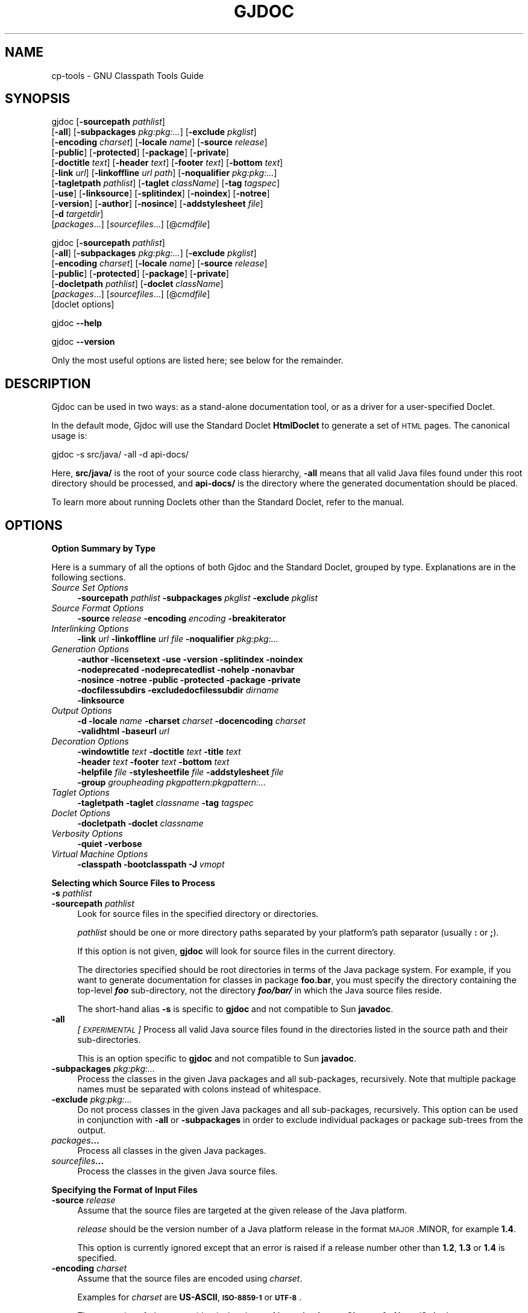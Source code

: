 .\" Automatically generated by Pod::Man 2.16 (Pod::Simple 3.05)
.\"
.\" Standard preamble:
.\" ========================================================================
.de Sh \" Subsection heading
.br
.if t .Sp
.ne 5
.PP
\fB\\$1\fR
.PP
..
.de Sp \" Vertical space (when we can't use .PP)
.if t .sp .5v
.if n .sp
..
.de Vb \" Begin verbatim text
.ft CW
.nf
.ne \\$1
..
.de Ve \" End verbatim text
.ft R
.fi
..
.\" Set up some character translations and predefined strings.  \*(-- will
.\" give an unbreakable dash, \*(PI will give pi, \*(L" will give a left
.\" double quote, and \*(R" will give a right double quote.  \*(C+ will
.\" give a nicer C++.  Capital omega is used to do unbreakable dashes and
.\" therefore won't be available.  \*(C` and \*(C' expand to `' in nroff,
.\" nothing in troff, for use with C<>.
.tr \(*W-
.ds C+ C\v'-.1v'\h'-1p'\s-2+\h'-1p'+\s0\v'.1v'\h'-1p'
.ie n \{\
.    ds -- \(*W-
.    ds PI pi
.    if (\n(.H=4u)&(1m=24u) .ds -- \(*W\h'-12u'\(*W\h'-12u'-\" diablo 10 pitch
.    if (\n(.H=4u)&(1m=20u) .ds -- \(*W\h'-12u'\(*W\h'-8u'-\"  diablo 12 pitch
.    ds L" ""
.    ds R" ""
.    ds C` ""
.    ds C' ""
'br\}
.el\{\
.    ds -- \|\(em\|
.    ds PI \(*p
.    ds L" ``
.    ds R" ''
'br\}
.\"
.\" Escape single quotes in literal strings from groff's Unicode transform.
.ie \n(.g .ds Aq \(aq
.el       .ds Aq '
.\"
.\" If the F register is turned on, we'll generate index entries on stderr for
.\" titles (.TH), headers (.SH), subsections (.Sh), items (.Ip), and index
.\" entries marked with X<> in POD.  Of course, you'll have to process the
.\" output yourself in some meaningful fashion.
.ie \nF \{\
.    de IX
.    tm Index:\\$1\t\\n%\t"\\$2"
..
.    nr % 0
.    rr F
.\}
.el \{\
.    de IX
..
.\}
.\"
.\" Accent mark definitions (@(#)ms.acc 1.5 88/02/08 SMI; from UCB 4.2).
.\" Fear.  Run.  Save yourself.  No user-serviceable parts.
.    \" fudge factors for nroff and troff
.if n \{\
.    ds #H 0
.    ds #V .8m
.    ds #F .3m
.    ds #[ \f1
.    ds #] \fP
.\}
.if t \{\
.    ds #H ((1u-(\\\\n(.fu%2u))*.13m)
.    ds #V .6m
.    ds #F 0
.    ds #[ \&
.    ds #] \&
.\}
.    \" simple accents for nroff and troff
.if n \{\
.    ds ' \&
.    ds ` \&
.    ds ^ \&
.    ds , \&
.    ds ~ ~
.    ds /
.\}
.if t \{\
.    ds ' \\k:\h'-(\\n(.wu*8/10-\*(#H)'\'\h"|\\n:u"
.    ds ` \\k:\h'-(\\n(.wu*8/10-\*(#H)'\`\h'|\\n:u'
.    ds ^ \\k:\h'-(\\n(.wu*10/11-\*(#H)'^\h'|\\n:u'
.    ds , \\k:\h'-(\\n(.wu*8/10)',\h'|\\n:u'
.    ds ~ \\k:\h'-(\\n(.wu-\*(#H-.1m)'~\h'|\\n:u'
.    ds / \\k:\h'-(\\n(.wu*8/10-\*(#H)'\z\(sl\h'|\\n:u'
.\}
.    \" troff and (daisy-wheel) nroff accents
.ds : \\k:\h'-(\\n(.wu*8/10-\*(#H+.1m+\*(#F)'\v'-\*(#V'\z.\h'.2m+\*(#F'.\h'|\\n:u'\v'\*(#V'
.ds 8 \h'\*(#H'\(*b\h'-\*(#H'
.ds o \\k:\h'-(\\n(.wu+\w'\(de'u-\*(#H)/2u'\v'-.3n'\*(#[\z\(de\v'.3n'\h'|\\n:u'\*(#]
.ds d- \h'\*(#H'\(pd\h'-\w'~'u'\v'-.25m'\f2\(hy\fP\v'.25m'\h'-\*(#H'
.ds D- D\\k:\h'-\w'D'u'\v'-.11m'\z\(hy\v'.11m'\h'|\\n:u'
.ds th \*(#[\v'.3m'\s+1I\s-1\v'-.3m'\h'-(\w'I'u*2/3)'\s-1o\s+1\*(#]
.ds Th \*(#[\s+2I\s-2\h'-\w'I'u*3/5'\v'-.3m'o\v'.3m'\*(#]
.ds ae a\h'-(\w'a'u*4/10)'e
.ds Ae A\h'-(\w'A'u*4/10)'E
.    \" corrections for vroff
.if v .ds ~ \\k:\h'-(\\n(.wu*9/10-\*(#H)'\s-2\u~\d\s+2\h'|\\n:u'
.if v .ds ^ \\k:\h'-(\\n(.wu*10/11-\*(#H)'\v'-.4m'^\v'.4m'\h'|\\n:u'
.    \" for low resolution devices (crt and lpr)
.if \n(.H>23 .if \n(.V>19 \
\{\
.    ds : e
.    ds 8 ss
.    ds o a
.    ds d- d\h'-1'\(ga
.    ds D- D\h'-1'\(hy
.    ds th \o'bp'
.    ds Th \o'LP'
.    ds ae ae
.    ds Ae AE
.\}
.rm #[ #] #H #V #F C
.\" ========================================================================
.\"
.IX Title "GJDOC 1"
.TH GJDOC 1 "2015-07-16" "0.99.1-pre" "GNU"
.\" For nroff, turn off justification.  Always turn off hyphenation; it makes
.\" way too many mistakes in technical documents.
.if n .ad l
.nh
.SH "NAME"
cp\-tools \- GNU Classpath Tools Guide
.SH "SYNOPSIS"
.IX Header "SYNOPSIS"
gjdoc [\fB\-sourcepath\fR \fIpathlist\fR]
      [\fB\-all\fR] [\fB\-subpackages\fR \fIpkg:pkg:...\fR] [\fB\-exclude\fR \fIpkglist\fR]
      [\fB\-encoding\fR \fIcharset\fR] [\fB\-locale\fR \fIname\fR] [\fB\-source\fR \fIrelease\fR]
      [\fB\-public\fR] [\fB\-protected\fR] [\fB\-package\fR] [\fB\-private\fR] 
      [\fB\-doctitle\fR \fItext\fR] [\fB\-header\fR \fItext\fR] [\fB\-footer\fR \fItext\fR] [\fB\-bottom\fR \fItext\fR]
      [\fB\-link\fR \fIurl\fR] [\fB\-linkoffline\fR \fIurl\fR \fIpath\fR] [\fB\-noqualifier\fR \fIpkg:pkg:...\fR] 
      [\fB\-tagletpath\fR \fIpathlist\fR] [\fB\-taglet\fR \fIclassName\fR] [\fB\-tag\fR \fItagspec\fR]
      [\fB\-use\fR] [\fB\-linksource\fR] [\fB\-splitindex\fR] [\fB\-noindex\fR] [\fB\-notree\fR] 
      [\fB\-version\fR] [\fB\-author\fR] [\fB\-nosince\fR] [\fB\-addstylesheet\fR \fIfile\fR]
      [\fB\-d\fR \fItargetdir\fR] 
      [\fIpackages\fR...] [\fIsourcefiles\fR...] [@\fIcmdfile\fR]
.PP
gjdoc [\fB\-sourcepath\fR \fIpathlist\fR]
      [\fB\-all\fR] [\fB\-subpackages\fR \fIpkg:pkg:...\fR] [\fB\-exclude\fR \fIpkglist\fR]
      [\fB\-encoding\fR \fIcharset\fR] [\fB\-locale\fR \fIname\fR] [\fB\-source\fR \fIrelease\fR]
      [\fB\-public\fR] [\fB\-protected\fR] [\fB\-package\fR] [\fB\-private\fR] 
      [\fB\-docletpath\fR \fIpathlist\fR] [\fB\-doclet\fR \fIclassName\fR]
      [\fIpackages\fR...] [\fIsourcefiles\fR...] [@\fIcmdfile\fR]
      [doclet options]
.PP
gjdoc \fB\-\-help\fR
.PP
gjdoc \fB\-\-version\fR
.PP
Only the most useful options are listed here; see below for the
remainder.
.SH "DESCRIPTION"
.IX Header "DESCRIPTION"
Gjdoc can be used in two ways: as a stand-alone documentation tool, or
as a driver for a user-specified Doclet.
.PP
In the default mode, Gjdoc will use the Standard Doclet
\&\fBHtmlDoclet\fR to generate a set of \s-1HTML\s0 pages.  The canonical
usage is:
.PP
.Vb 1
\&        gjdoc \-s src/java/ \-all \-d api\-docs/
.Ve
.PP
Here, \fBsrc/java/\fR is the root of your source code class
hierarchy, \fB\-all\fR means that all valid Java files found under
this root directory should be processed, and \fBapi\-docs/\fR is the
directory where the generated documentation should be placed.
.PP
To learn more about running Doclets other than the Standard Doclet,
refer to the manual.
.SH "OPTIONS"
.IX Header "OPTIONS"
.Sh "Option Summary by Type"
.IX Subsection "Option Summary by Type"
Here is a summary of all the options of both Gjdoc and the Standard
Doclet, grouped by type.  Explanations are in the following sections.
.IP "\fISource Set Options\fR" 4
.IX Item "Source Set Options"
\&\fB\-sourcepath\fR \fIpathlist\fR  \fB\-subpackages\fR \fIpkglist\fR  \fB\-exclude\fR \fIpkglist\fR
.IP "\fISource Format Options\fR" 4
.IX Item "Source Format Options"
\&\fB\-source\fR \fIrelease\fR  \fB\-encoding\fR \fIencoding\fR  \fB\-breakiterator\fR
.IP "\fIInterlinking Options\fR" 4
.IX Item "Interlinking Options"
\&\fB\-link\fR \fIurl\fR  \fB\-linkoffline\fR \fIurl\fR\fB \fR\fIfile\fR  \fB\-noqualifier\fR \fIpkg:pkg:...\fR
.IP "\fIGeneration Options\fR" 4
.IX Item "Generation Options"
\&\fB\-author  \-licensetext  \-use  \-version  \-splitindex  \-noindex
 \-nodeprecated  \-nodeprecatedlist  \-nohelp  \-nonavbar
 \-nosince  \-notree  \-public  \-protected  \-package  \-private
 \-docfilessubdirs  \-excludedocfilessubdir\fR \fIdirname\fR
 \fB\-linksource\fR
.IP "\fIOutput Options\fR" 4
.IX Item "Output Options"
\&\fB\-d  \-locale\fR \fIname\fR  \fB\-charset\fR \fIcharset\fR  \fB\-docencoding\fR \fIcharset\fR
 \fB\-validhtml  \-baseurl\fR \fIurl\fR
.IP "\fIDecoration Options\fR" 4
.IX Item "Decoration Options"
\&\fB\-windowtitle\fR \fItext\fR  \fB\-doctitle\fR \fItext\fR  \fB\-title\fR \fItext\fR  
 \fB\-header\fR \fItext\fR  \fB\-footer\fR \fItext\fR  \fB\-bottom\fR \fItext\fR
 \fB\-helpfile\fR \fIfile\fR  \fB\-stylesheetfile\fR \fIfile\fR  \fB\-addstylesheet\fR \fIfile\fR
 \fB\-group\fR \fIgroupheading\fR\fB \fR\fIpkgpattern:pkgpattern:...\fR
.IP "\fITaglet Options\fR" 4
.IX Item "Taglet Options"
\&\fB\-tagletpath  \-taglet\fR \fIclassname\fR  \fB\-tag\fR \fItagspec\fR
.IP "\fIDoclet Options\fR" 4
.IX Item "Doclet Options"
\&\fB\-docletpath  \-doclet\fR \fIclassname\fR
.IP "\fIVerbosity Options\fR" 4
.IX Item "Verbosity Options"
\&\fB\-quiet  \-verbose\fR
.IP "\fIVirtual Machine Options\fR" 4
.IX Item "Virtual Machine Options"
\&\fB\-classpath  \-bootclasspath  \-J\fR \fIvmopt\fR
.Sh "Selecting which Source Files to Process"
.IX Subsection "Selecting which Source Files to Process"
.IP "\fB\-s\fR \fIpathlist\fR" 4
.IX Item "-s pathlist"
.PD 0
.IP "\fB\-sourcepath\fR \fIpathlist\fR" 4
.IX Item "-sourcepath pathlist"
.PD
Look for source files in the specified directory or directories.
.Sp
\&\fIpathlist\fR should be one or more directory paths separated by your
platform's path separator (usually \fB:\fR or \fB;\fR).
.Sp
If this option is not given, \fBgjdoc\fR will look for source
files in the current directory.
.Sp
The directories specified should be root directories in terms of the
Java package system.  For example, if you want to generate
documentation for classes in package \fBfoo.bar\fR, you must specify
the directory containing the top-level \fB\f(BIfoo\fB\fR
sub-directory, not the directory \fB\f(BIfoo/bar/\fB\fR in which the
Java source files reside.
.Sp
The short-hand alias \fB\-s\fR is specific to \fBgjdoc\fR and
not compatible to Sun \fBjavadoc\fR.
.IP "\fB\-all\fR" 4
.IX Item "-all"
\&\fI[\s-1EXPERIMENTAL\s0]\fR
Process all valid Java source files found in the directories listed in
the source path and their sub-directories.
.Sp
This is an option specific to \fBgjdoc\fR and not compatible to
Sun \fBjavadoc\fR.
.IP "\fB\-subpackages\fR \fIpkg:pkg:...\fR" 4
.IX Item "-subpackages pkg:pkg:..."
Process the classes in the given Java packages and all sub-packages,
recursively.  Note that multiple package names must be separated with
colons instead of whitespace.
.IP "\fB\-exclude\fR \fIpkg:pkg:...\fR" 4
.IX Item "-exclude pkg:pkg:..."
Do not process classes in the given Java packages and all
sub-packages, recursively.  This option can be used in conjunction
with \fB\-all\fR or \fB\-subpackages\fR in order to exclude
individual packages or package sub-trees from the output.
.IP "\fIpackages\fR\fB...\fR" 4
.IX Item "packages..."
Process all classes in the given Java packages.
.IP "\fIsourcefiles\fR\fB...\fR" 4
.IX Item "sourcefiles..."
Process the classes in the given Java source files.
.Sh "Specifying the Format of Input Files"
.IX Subsection "Specifying the Format of Input Files"
.IP "\fB\-source\fR \fIrelease\fR" 4
.IX Item "-source release"
Assume that the source files are targeted at the given release of the
Java platform.
.Sp
\&\fIrelease\fR should be the version number of a Java platform release
in the format \s-1MAJOR\s0.MINOR, for example \fB1.4\fR.
.Sp
This option is currently ignored except that an error is raised if a
release number other than \fB1.2\fR, \fB1.3\fR or \fB1.4\fR is
specified.
.IP "\fB\-encoding\fR \fIcharset\fR" 4
.IX Item "-encoding charset"
Assume that the source files are encoded using \fIcharset\fR.
.Sp
Examples for \fIcharset\fR are \fBUS-ASCII\fR, \fB\s-1ISO\-8859\-1\s0\fR or
\&\fB\s-1UTF\-8\s0\fR.
.Sp
The semantics of \fIcharset\fR are identical to those of \fBjava.nio.charset.Charset.forName(String)\fR.
.IP "\fB\-breakiterator\fR" 4
.IX Item "-breakiterator"
Use the locale's java.text.BreakIterator instead of the internal
first sentence detector.
.Sp
By default, \fBgjdoc\fR uses an internal algorithm to determine
where a sentence ends. When this option is given, it will instead use
the \fBjava.text.BreakIterator\fR instance for the locale given with
\&\fB\-locale\fR (or the default locale).
.Sp
This option should be specified when applying \fBgjdoc\fR to
source code commented in a non-latin language for which the default
first sentence detector does not work. For all other cases, the
default (do not use BreakIterator) produces better results at the time
of this writing.
.Sh "Interlinking with other Documentation Sets"
.IX Subsection "Interlinking with other Documentation Sets"
.IP "\fB\-link\fR \fIurl\fR" 4
.IX Item "-link url"
Create hyperlinks to another documentation set.
.Sp
By default, \fBgjdoc\fR will only create hyperlinks to classes in
the source set.  Use this option to additionally create hyperlinks to
classes covered by the specified documentation set.
.Sp
\&\fIurl\fR should be the root \s-1URL\s0 of the other documentation set. For
example, to add hyperlinks to \s-1GNU\s0 Classpath, specify the following:
.Sp
.Vb 1
\&        \-link http://developer.classpath.org/doc/
.Ve
.Sp
The \fB\-link\fR option can be specified multiple times.
.Sp
Note that specifying the \fB\-link\fR option will cause an \s-1HTTP\s0
access every time gjdoc is invoked. You can use \fB\-linkoffline\fR
instead to avoid this access.
.IP "\fB\-linkoffline\fR \fIurl\fR\fB \fR\fIfile\fR" 4
.IX Item "-linkoffline url file"
Create hyperlinks to another documentation set which is also present
on the local file system.
.Sp
This option works exactly like \fB\-link\fR, except that it accesses
the local file system instead of the network for determining which
classes are covered by the linked documentation set.
.Sp
When using \fB\-linkoffline\fR the remote documentation set is not
accessed at all, which can significantly speed up generation time
depending on your network connection.  The generated hyperlinks to the
documentation set however refer to the remote set, not to the local
one, so that you can distribute the documentation without any further
dependencies.
.Sp
The \fB\-linkoffline\fR option can be specified multiple times.
.IP "\fB\-noqualifier\fR \fIpkg:pkg:...\fR" 4
.IX Item "-noqualifier pkg:pkg:..."
Do not qualify names of classes in the given packages with their
package name.
.Sp
By default, a class name is displayed unqualified only if the class is
part of the source set or a linked documentation set, and qualified
with the name of its containing package if it is not. You can use this
option to force unqualified names for classes even if they are not
part of the documentation set.
.Sp
For example, usually a reference to the String class is represented
fully-qualified as \fBjava.lang.String\fR (unless you link to the
appropriate documentation set using \fB\-link\fR) because it isn't
part of the documentation set.  You can specify \fB\-noqualifier
java.lang\fR to render the same references just as \fBString\fR.
.Sp
Note that for all unqualified class names, a tooltip is provided when
you place your mouse pointer over it in the \s-1HTML\s0 documentation.
.IP "\fB\-noqualifier\fR \fBall\fR" 4
.IX Item "-noqualifier all"
Omit package name qualifier from all class names.
.Sp
Specify this option to omit package name qualifiers altogether,
.Sh "Selecting which Information to Generate"
.IX Subsection "Selecting which Information to Generate"
.IP "\fB\-public\fR" 4
.IX Item "-public"
Only include public members of public classes in the output.  By
default, protected class members are included as well.
.IP "\fB\-protected\fR" 4
.IX Item "-protected"
Include public or protected members of public classes in the output.
This is the default.
.IP "\fB\-package\fR" 4
.IX Item "-package"
Include public, protected and package-private members of public and
package-private classes.
.IP "\fB\-private\fR" 4
.IX Item "-private"
Include all classes and class members regardless of their access
level.
.IP "\fB\-splitindex\fR" 4
.IX Item "-splitindex"
Generate one index page per letter instead of a single, monolithic
index page.
.Sp
By default, the index created by the Standard Doclet contains all
entries on a single page.  This is fine for small documentation sets,
but for large sets you should specify this option.
.IP "\fB\-nosince\fR" 4
.IX Item "-nosince"
Ignore \fB\f(CB@since\fB\fR tags in javadoc comments.
.Sp
By default, the generated output contains sections listing the version
of your \s-1API\s0 since which the package, class or class member in question
exists when this tag is encountered.  Specify this option to omit this
information.
.IP "\fB\-notree\fR" 4
.IX Item "-notree"
Do not generate any tree pages.
.Sp
By default, the generated output includes one inheritance tree per
package, and \- if the documentation set consists of multiple packages
\&\- a page with the full inheritance tree.  Specify this option to omit
generation of these pages.
.IP "\fB\-noindex\fR" 4
.IX Item "-noindex"
Do not output the alphabetical index.
.Sp
By default, gjdoc generates an alphabetical index of all program
elements in the documentation set (packages, classes, inner classes,
constructors, methods, and fields).  Specify this option to omit this
information.
.IP "\fB\-nohelp\fR" 4
.IX Item "-nohelp"
Do not generate the help page.
.Sp
This option is currently ignored as the Standard Doclet doesn't
provide a help page.
.IP "\fB\-nodeprecated\fR" 4
.IX Item "-nodeprecated"
Do not output inline information about deprecated packages, classes or
class members.
.Sp
By default, the Standard Doclet adds a highlighted paragraph with
deprecation information to the description of each deprecated program
element.  Specify this option to omit this information.
.IP "\fB\-nodeprecatedlist\fR" 4
.IX Item "-nodeprecatedlist"
Do not output the summary page for deprecated \s-1API\s0 elements.
.Sp
By default, the Standard Doclet generates a page listing all
deprecated \s-1API\s0 elements along with a deprecation description which
usually includes the reason for deprecation and possible
alternatives.  Specify this option to omit this information.
.IP "\fB\-nonavbar\fR" 4
.IX Item "-nonavbar"
Do not output the navigation bar, header, and footer.
.Sp
By default, each output page is equipped with a top navigation bar
(which may include a user-specified header) and a bottom navigation
bar (which may include a user-specified footer).  Specify this option
to omit this decoration.
.IP "\fB\-nocomment\fR" 4
.IX Item "-nocomment"
Omit all documentation text from the generated files and output only
declarations and program element relationships.
.Sp
This option is here for compatibility with \fBjavadoc\fR.  If you
plan on extracting information about your project via \fBgjdoc\fR,
you should consider using a different Doclet for your purposes
instead, for example XmlDoclet.  You could also use the Doclet \s-1API\s0
directly by implementing a new Doclet.
.IP "\fB\-linksource\fR" 4
.IX Item "-linksource"
Generate a page with syntax-highlighted source code for each class.
By default, this page is not generated.
.Sp
The source code can be accessed by clicking on the button labelled
\&\*(L"Source\*(R" in the navigation bar, or by clicking on the name of a
constructor, field, method, or inner class in the detail section of a
class documentation page.
.IP "\fB\-use\fR" 4
.IX Item "-use"
Generate a page with cross-reference information. By default, this
page is not generated.
.Sp
The cross-reference information can be accessed by clicking on the
button labelled `Use' in the navigation bar.
.Sp
The `Use' page lists all classes/interfaces in the documentation set
that extend/implement the class (type) in question; fields of the
type; methods or constructors accepting a parameter of the type;
methods returning the type; and methods or constructors throwing the
type.
.IP "\fB\-author\fR" 4
.IX Item "-author"
Include author information in the output.
.Sp
When specified, author information as specified using the
\&\fB\f(CB@author\fB\fR tag in javadoc comments is incorporated into the
output. By default, \fB\f(CB@author\fB\fR tags are ignored.
.IP "\fB\-version\fR" 4
.IX Item "-version"
Include version information in the output.
.Sp
When specified, version information as specified using the
\&\fB\f(CB@version\fB\fR tag in javadoc comments is incorporated into the
output. By default, \fB\f(CB@version\fB\fR tags are ignored.
.IP "\fB\-licensetext\fR" 4
.IX Item "-licensetext"
Assume that the first comment in each source file contains the license
text, and add license information to the footer of each generated
class page.
.Sp
This is an option specific to \fBgjdoc\fR and not compatible to
Sun \fBjavadoc\fR.
.Sp
This option is intended for use with free and open source projects
where source code is typically prefixed with a boilerplate license
comment, when there are legal reasons for including the license in the
documentation.
.IP "\fB\-docfilessubdirs\fR" 4
.IX Item "-docfilessubdirs"
Recursively copy all files in the \fIdoc-files\fR sub-directory of each
package directory.
.Sp
Usually, only the files in the \fIdoc-files\fR sub-directory are copied
without descending recursively.
.IP "\fB\-excludedocfilessubdir\fR \fIname\fR\fB:\fR\fIname\fR\fB:...\fR" 4
.IX Item "-excludedocfilessubdir name:name:..."
Do not copy some directories directly under the \fIdoc-files\fR
sub-directories when descending recursively.
.Sp
The argument to this option should be a colon-separated list of
directory names.
.Sp
This option only makes sense if \fB\-docfilessubdirs\fR is also
specified.  In this case, any sub-directory located directly beneath a
\&\fIdoc-files\fR directory is omitted if listed.
.Sh "Custom Documentation Tags"
.IX Subsection "Custom Documentation Tags"
.IP "\fB\-tagletpath\fR \fIpathlist\fR" 4
.IX Item "-tagletpath pathlist"
Search \fIpathlist\fR when loading subsequent Taglet classes specified
using \fB\-taglet\fR.
.Sp
\&\fIpathlist\fR should be one or more paths to a directory or jar file,
separated by your platform's path separator (usually \fB:\fR or
\&\fB;\fR).
.IP "\fB\-taglet\fR \fIclassname\fR" 4
.IX Item "-taglet classname"
Register a Taglet.
.Sp
\&\fIclassname\fR should be the fully-qualified name of a Java class
implementing \fBcom.sun.tools.doclets.Taglet\fR.
.Sp
The Taglet classes will be loaded from the classpath specified using
\&\fB\-tagletpath\fR, from the classpath specified using
\&\fB\-classpath\fR and from the default classpath.
.Sp
See the documentation of \fBcom.sun.tools.doclets.Taglet\fR for
further information.
.Sp
Note that for simple tags, there is also \fB\-tag\fR.
.IP "\fB\-tag\fR \fItagspec\fR" 4
.IX Item "-tag tagspec"
Register a generic Taglet.
.Sp
The format of \fItagspec\fR must be \fB<tagname>:<flags>:\*(L"<taghead>\*(R"\fR.
.Sp
\&\fItagname\fR is the tag name to match, without the leading @ sign.
.Sp
\&\fIflags\fR is one or more of the following characters, where each
character specifies a source code context in which the tag is to be
recognized.
.RS 4
.IP "\fBa\fR" 4
.IX Item "a"
all contexts
.IP "\fBc\fR" 4
.IX Item "c"
constructors
.IP "\fBf\fR" 4
.IX Item "f"
fields
.IP "\fBm\fR" 4
.IX Item "m"
methods
.IP "\fBo\fR" 4
.IX Item "o"
overview
.IP "\fBp\fR" 4
.IX Item "p"
packages
.IP "\fBt\fR" 4
.IX Item "t"
types (classes, interfaces, exceptions, errors)
.IP "\fBX\fR" 4
.IX Item "X"
special character which temporarily disables the
Taglet altogether.
.RE
.RS 4
.Sp
\&\fItaghead\fR is the string to display in the header of the section
devoted to the tag in question.
.Sp
For example, to define a tag matching \fB\f(CB@cvsid\fB\fR which is to be
accepted in overview, package and type pages and which is labelled
with the header \fB\s-1CVS\s0 \s-1ID\s0\fR, you would specify:
.Sp
.Vb 1
\&        \-tag cvsid:tpo:"CVS ID"
.Ve
.Sp
Let's say that a class javadoc comment contains
.Sp
.Vb 1
\&        @cvsid $Id: cp\-tools.texinfo,v 1.9 2012\-03\-07 15:27:27 gnu_andrew Exp $
.Ve
.Sp
Then the \s-1HTML\s0 output will contain something like
.Sp
.Vb 2
\&        CVS ID:
\&          $Id: cp\-tools.texinfo,v 1.9 2012\-03\-07 15:27:27 gnu_andrew Exp $
.Ve
.RE
.Sh "Running Other Doclets"
.IX Subsection "Running Other Doclets"
.IP "\fB\-docletpath\fR \fIpathlist\fR" 4
.IX Item "-docletpath pathlist"
Search \fIpathlist\fR when loading classes for the Doclet specified
using \fB\-doclet\fR.
.Sp
\&\fIpathlist\fR should be one or more paths to a directory or jar file,
separated by your platform's path separator (usually \fB:\fR or
\&\fB;\fR).
.IP "\fB\-doclet\fR \fIclassName\fR" 4
.IX Item "-doclet className"
Run the specified doclet instead of the standard HtmlDoclet.
.Sp
\&\fIclassName\fR should be the fully-qualified name of a class which
has a public default constructor and contain a method with the
following signature:
.Sp
.Vb 2
\&           import com.sun.javadoc.RootDoc;
\&           public static boolean start(RootDoc rootDoc)
.Ve
.Sp
The Doclet classes will be loaded from the classpath specified using
\&\fB\-docletpath\fR, from the classpath specified using
\&\fB\-classpath\fR and from the default classpath.
.Sp
The \fBstart\fR method should process the information exposed by the
Doclet \s-1API\s0 via \fBrootDoc\fR and return \fBtrue\fR on success,
\&\fBfalse\fR on failure.
.Sp
If you are using a third-party doclet, refer to its documentation for
further instructions.  Note that support for third-party doclets is
experimental.  Please report any problems you encounter, or provide
feedback when successfully running third-party applets.
.Sp
This option can be specified multiple times, in which case all doclets
are executed with the same information tree exposed via the Doclet \s-1API\s0
for each Doclet run.
.Sh "Adding Information to the Output"
.IX Subsection "Adding Information to the Output"
.IP "\fB\-windowtitle\fR \fItext\fR" 4
.IX Item "-windowtitle text"
Use \fItext\fR as the browser window title prefix.
.Sp
When specified, the browser window title for each page will be
prefixed with \fItext\fR instead of the default string \fBGenerated
\&\s-1API\s0 Documentation\fR.
.Sp
\&\fItext\fR should be plain text (it should not contain \s-1HTML\s0 tags).
.IP "\fB\-doctitle\fR \fItext\fR" 4
.IX Item "-doctitle text"
Set the header text of the overview page to \fItext\fR.
.Sp
\&\fItext\fR should be a short plain text string.
.Sp
When generating documentation for a single package, specifying this
option forces generation of the overview page.
.IP "\fB\-header\fR \fIhtmltext\fR" 4
.IX Item "-header htmltext"
Add \fIhtmltext\fR to the right upper corner of every generated page.
\&\fIhtmltext\fR is usually set to the name of the project being
documented.
.IP "\fB\-footer\fR \fIhtmltext\fR" 4
.IX Item "-footer htmltext"
Add \fIhtmltext\fR to the right bottom corner of every generated page.
\&\fIhtmltext\fR is often set to the same value as for \fB\-header\fR.
.IP "\fB\-bottom\fR \fIhtmltext\fR" 4
.IX Item "-bottom htmltext"
Add \fIhtmltext\fR to the very bottom of every generated page,
spanning the whole width of the page.  When specified, \fIhtmltext\fR
usually consists of a copyright notice and/or links to other project
pages.
.IP "\fB\-addstylesheet\fR \fIfile\fR" 4
.IX Item "-addstylesheet file"
Augment the default \s-1CSS\s0 style sheets with the user-specified
stylesheet \fIfile\fR.
.Sp
The given stylesheet is simply loaded by each \s-1HTML\s0 page in addition to
the default ones, as the last stylesheet.
.Sp
Note that the \s-1CSS\s0 cascading rules apply.  That is, your style
properties will only be assigned if they have a higher cascading order
than \fBgjdoc\fR's default style.  One simple way to make sure
that this is the case is to declare your overrides \fB!important\fR.
.Sp
See <\fBhttp://www.w3.org/TR/REC\-CSS2/cascade.html#cascading\-order\fR>.
.IP "\fB\-group\fR \fIheading\fR\fB \fR\fIpkgwildcard\fR\fB:\fR\fIpkgwildcard\fR\fB:...\fR" 4
.IX Item "-group heading pkgwildcard:pkgwildcard:..."
Arrange the given packages in a separate group on the overview page.
.Sp
The first argument should be a short plain text which is used as the
title of the package group.  The second argument should be a
colon-separated list of package wildcards.  The group will consist of
all packages in the documentation set whose name matches any of the
given wildcards.
.Sp
There is only one wildcard character, \fB*\fR, which matches both
letters in package name components and the \fB.\fR separating package
name components.  For example, \fBj*regex\fR would match package
\&\fBjava.util.regex\fR.  A more useful example would be
\&\fBjavax.swing*\fR to match \fBjavax.swing\fR and all of its
sub-packages.
.Sp
This option can be given multiple times.
.Sp
\&\s-1FIXME:\s0 Information about group nesting here.
.Sp
.Vb 5
\&        gjdoc \-group "Core Classes" \*(Aqjava*\*(Aq \e
\&              \-group "Swing" \*(Aqjavax.swing*\*(Aq \e
\&              \-group "XML APIs" \*(Aqjavax.xml*\*(Aq \e
\&              \-group "Other Extensions" javax* \e
\&              ...
.Ve
.IP "\fB\-overview\fR \fIfile\fR" 4
.IX Item "-overview file"
Add the \s-1XHTML\s0 body fragment from \fIfile\fR to the overview page.
.Sp
\&\fIfile\fR should contain an \s-1XHTML\s0 fragment with the \s-1HTML\s0 \fBbody\fR
tag as the root node.
.Sp
This option can be used to supply a description of the documentation
set as a whole.
.Sp
When specified, the first sentence of the fragment will be put above
the tables listing the documented packages, along with a link to the
full copy of the fragment which is put below the tables.
.Sp
When generating documentation for a single package, specifying this
option forces generation of the overview page.
.IP "\fB\-stylesheetfile\fR \fIfile\fR" 4
.IX Item "-stylesheetfile file"
Use the \s-1CSS\s0 stylesheet in \fIfile\fR instead of the default \s-1CSS\s0
stylesheets.
.Sp
If you only want to override parts of the default stylesheets, use
\&\fB\-addstylesheet\fR instead.
.IP "\fB\-title\fR \fItext\fR" 4
.IX Item "-title text"
\&\fIDeprecated.\fR Use \fB\-doctitle\fR \fItext\fR instead.
.IP "\fB\-helpfile\fR \fIfile\fR" 4
.IX Item "-helpfile file"
This option is currently ignored.
.Sp
When implemented, it will use the \s-1XHTML\s0 fragment in \fIfile\fR for the
help page contents instead of the default help text.
.Sh "Controlling the Output."
.IX Subsection "Controlling the Output."
.IP "\fB\-d\fR \fIdirectory\fR" 4
.IX Item "-d directory"
Place all output files into \fIdirectory\fR (and
sub-directories). \fIdirectory\fR will be created if it does not
exist, including all non-existing parent directories and all required
sub-directories.
.Sp
If not specified, output will be placed into the current directory.
.IP "\fB\-locale\fR \fIname\fR" 4
.IX Item "-locale name"
Use locale \fIname\fR instead of the default locale for all purposes.
.Sp
\&\fIname\fR should be a locale specifier in the form \fBll_CC[_VAR]\fR
where \fBll\fR is a lowercase two-letter \s-1ISO\-639\s0 language code,
\&\fB\s-1CC\s0\fR is an optional uppercase two-letter \s-1ISO\-3166\s0 country code,
and \fB\s-1VAR\s0\fR is an optional variant code.  For example, \fBen\fR
specifies English, \fBen_US\fR specifies \s-1US\s0 English, and
\&\fBen_US_WIN\fR specifies a deviant variant of the \s-1US\s0 English locale.
.Sp
Note that the semantics of this option correspond exactly to those of
the constructors of class \fBjava.util.Locale\fR.
.Sp
This option currently only determines which Collator is being used for
sorting output elements.  This means that the locale will only have an
effect when you are using non-ASCII characters in identifiers.
.IP "\fB\-charset\fR \fIcharset\fR" 4
.IX Item "-charset charset"
\&\fIDeprecated.\fR Override the specified encoding in output \s-1XHTML\s0
files with the one given by \fBcharset\fR.
.Sp
If this option is not given, the encoding specification in output
\&\s-1XHTML\s0 is chosen to match the encoding used when writing the file (the
encoding given with \fB\-docencoding\fR, or your platform's default
encoding).
.Sp
The semantics for \fIcharset\fR are specified here:
<\fBhttp://www.w3.org/TR/2000/REC\-xml\-20001006#NT\-EncName\fR>.  For
all practical purposes, they are identical to those of the other
options accepting charset parameters.
.Sp
This option is here for compatibility with \fBjavadoc\fR and
should be avoided.
.IP "\fB\-docencoding\fR \fIcharset\fR" 4
.IX Item "-docencoding charset"
Use the given charset encoding when writing output files instead of
your platform's default encoding.
.Sp
Examples for \fIcharset\fR are \fBUS-ASCII\fR, \fB\s-1ISO\-8859\-1\s0\fR or
\&\fB\s-1UTF\-8\s0\fR.
.Sp
The semantics of this option correspond exactly to those of the
constructors of class \fBjava.util.Locale\fR.
.IP "\fB\-validhtml\fR" 4
.IX Item "-validhtml"
Force generation of valid \s-1XHTML\s0 code.  This breaks compatibility to
the traditional Javadoc tool to some extent.
.Sp
If this option is specified, anchor names will be mangled so that they
are valid according to the \s-1XHTML\s0 1.1 specification.  However, a
documentation set generated with this option cannot be linked to
properly using the traditional Javadoc tool.  It can be linked to just
fine using Gjdoc, though.
.Sp
Without this option, anchor names for executable class members use the
traditional format, for example: \*(L"foo(String,int[])\*(R".  This is
compatible to the traditional Javadoc tool, but according to both the
\&\s-1HTML\s0 4.0 and \s-1XHTML\s0 1.0 and 1.1 specifications, this format includes
illegal characters.  Parentheses, square brackets, and the comma are
not allowed in anchor names.
.IP "\fB\-baseurl\fR \fIurl\fR" 4
.IX Item "-baseurl url"
Hardwire a page \s-1URL\s0 relative to \fIurl\fR into each generated page.
.Sp
If you are generating documentation which will exclusively be
available at a certain \s-1URL\s0, you should use this option to specify this
\&\s-1URL\s0.
.Sp
This can help avoid certain redirect attacks used by spammers, and it
can be helpful for certain web clients.
.Sh "Verbosity Options"
.IX Subsection "Verbosity Options"
.IP "\fB\-quiet\fR" 4
.IX Item "-quiet"
Suppress all output except for warnings and error messages.
.IP "\fB\-verbose\fR" 4
.IX Item "-verbose"
Be very verbose about what \fBgjdoc\fR is doing.
.Sp
This option is currently ignored.
.Sh "Virtual Machine Options"
.IX Subsection "Virtual Machine Options"
Sun's \fBjavadoc\fR tool seems to be based on \fBjavac\fR and
as such it seems to operate on the \s-1VM\s0 level.  \fBgjdoc\fR, in
contrast, is a pure Java application.
.PP
Therefore, \fBgjdoc\fR can only fake, or simulate, the following
VM-level options.
.IP "\fB\-classpath\fR \fIpathlist\fR" 4
.IX Item "-classpath pathlist"
Set the Virtual Machine \fBclasspath\fR to \fIpathlist\fR.
.Sp
In most cases you should use \fB\-docletpath\fR or
\&\fB\-tagletpath\fR instead of this option.
.Sp
\&\fIpathlist\fR should be one or more paths to a directory or jar file,
separated by your platform's path separator (usually \fB:\fR or
\&\fB;\fR).
.Sp
If this option is not intercepted at the wrapper level,
\&\fBgjdoc\fR currently fakes it by calling
\&\fBSystem.setProperty(\*(L"java.class.path\*(R",\fR \fIpathlist\fR\fB);\fR and
outputs a warning.
.IP "\fB\-bootclasspath\fR \fIpathlist\fR" 4
.IX Item "-bootclasspath pathlist"
Set the Virtual Machine \fBbootclasspath\fR to \fIpathlist\fR.
.Sp
If this option is not intercepted at the wrapper level,
\&\fBgjdoc\fR outputs a warning.
.IP "\fB\-J\fR\fIvmopt\fR" 4
.IX Item "-Jvmopt"
Pass an arbitrary parameter to the Virtual Machine \fBgjdoc\fR
runs on.
.Sp
If this option is not intercepted at the wrapper level,
\&\fBgjdoc\fR tries to emulate the option and outputs a warning.
.Sp
Currently, only the \s-1VM\s0 option \fB\-D\fR for setting system
properties is emulated.
.SH "BUGS"
.IX Header "BUGS"
Please report bugs to <\fBhttp://savannah.gnu.org/bugs/?group=classpath\fR>.
.SH "SEE ALSO"
.IX Header "SEE ALSO"
Info entry for \fIgjdoc\fR.
.SH "AUTHOR"
.IX Header "AUTHOR"
Julian Scheid
